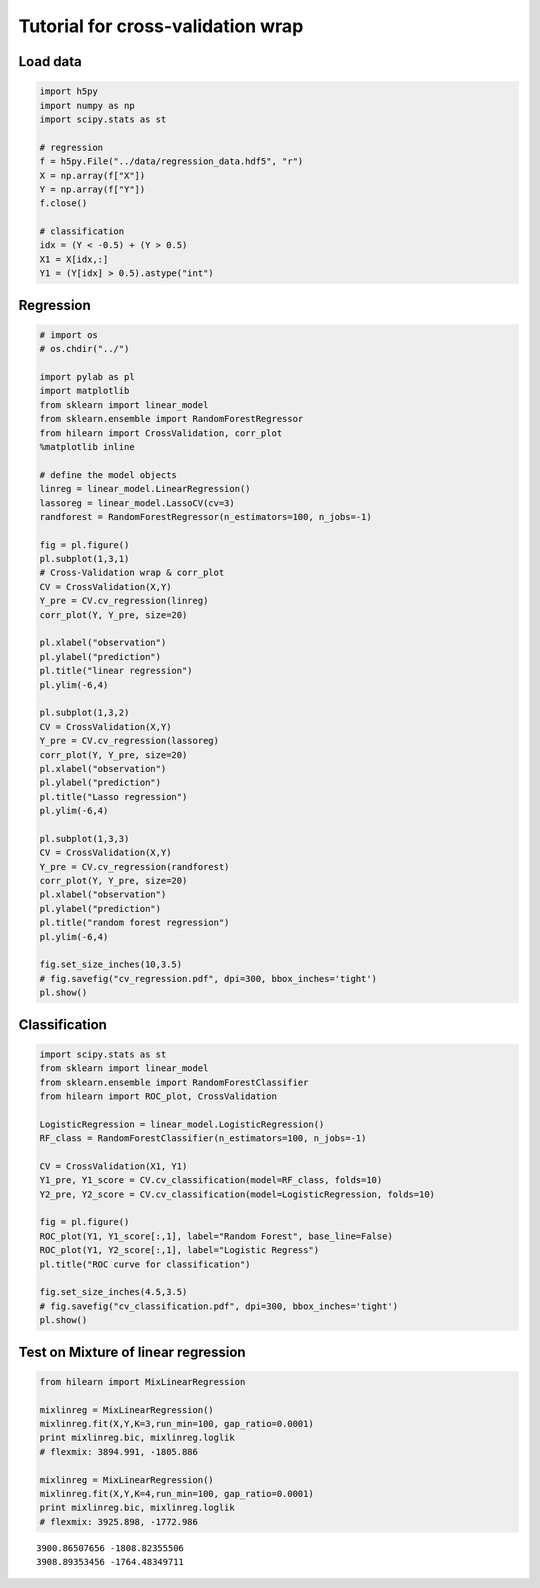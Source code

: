 
Tutorial for cross-validation wrap
==================================

Load data
~~~~~~~~~

.. code:: python

    import h5py
    import numpy as np
    import scipy.stats as st
    
    # regression
    f = h5py.File("../data/regression_data.hdf5", "r")
    X = np.array(f["X"])
    Y = np.array(f["Y"])
    f.close()
    
    # classification
    idx = (Y < -0.5) + (Y > 0.5)
    X1 = X[idx,:]
    Y1 = (Y[idx] > 0.5).astype("int")

Regression
~~~~~~~~~~

.. code:: python

    # import os
    # os.chdir("../")
    
    import pylab as pl
    import matplotlib
    from sklearn import linear_model
    from sklearn.ensemble import RandomForestRegressor
    from hilearn import CrossValidation, corr_plot
    %matplotlib inline
    
    # define the model objects
    linreg = linear_model.LinearRegression()
    lassoreg = linear_model.LassoCV(cv=3)
    randforest = RandomForestRegressor(n_estimators=100, n_jobs=-1)
    
    fig = pl.figure()
    pl.subplot(1,3,1)
    # Cross-Validation wrap & corr_plot
    CV = CrossValidation(X,Y)
    Y_pre = CV.cv_regression(linreg)
    corr_plot(Y, Y_pre, size=20)
    
    pl.xlabel("observation")
    pl.ylabel("prediction")
    pl.title("linear regression")
    pl.ylim(-6,4)
    
    pl.subplot(1,3,2)
    CV = CrossValidation(X,Y)
    Y_pre = CV.cv_regression(lassoreg)
    corr_plot(Y, Y_pre, size=20)
    pl.xlabel("observation")
    pl.ylabel("prediction")
    pl.title("Lasso regression")
    pl.ylim(-6,4)
    
    pl.subplot(1,3,3)
    CV = CrossValidation(X,Y)
    Y_pre = CV.cv_regression(randforest)
    corr_plot(Y, Y_pre, size=20)
    pl.xlabel("observation")
    pl.ylabel("prediction")
    pl.title("random forest regression")
    pl.ylim(-6,4)
    
    fig.set_size_inches(10,3.5)
    # fig.savefig("cv_regression.pdf", dpi=300, bbox_inches='tight')
    pl.show()



.. image:: images/cv.output_4_0.png


Classification
~~~~~~~~~~~~~~

.. code:: python

    import scipy.stats as st
    from sklearn import linear_model
    from sklearn.ensemble import RandomForestClassifier
    from hilearn import ROC_plot, CrossValidation
    
    LogisticRegression = linear_model.LogisticRegression()
    RF_class = RandomForestClassifier(n_estimators=100, n_jobs=-1)
    
    CV = CrossValidation(X1, Y1)
    Y1_pre, Y1_score = CV.cv_classification(model=RF_class, folds=10)
    Y2_pre, Y2_score = CV.cv_classification(model=LogisticRegression, folds=10)
    
    fig = pl.figure()
    ROC_plot(Y1, Y1_score[:,1], label="Random Forest", base_line=False)
    ROC_plot(Y1, Y2_score[:,1], label="Logistic Regress")
    pl.title("ROC curve for classification")
    
    fig.set_size_inches(4.5,3.5)
    # fig.savefig("cv_classification.pdf", dpi=300, bbox_inches='tight')
    pl.show()



.. image:: images/cv.output_6_0.png


Test on Mixture of linear regression
~~~~~~~~~~~~~~~~~~~~~~~~~~~~~~~~~~~~

.. code:: python

    from hilearn import MixLinearRegression
    
    mixlinreg = MixLinearRegression()
    mixlinreg.fit(X,Y,K=3,run_min=100, gap_ratio=0.0001)
    print mixlinreg.bic, mixlinreg.loglik
    # flexmix: 3894.991, -1805.886
    
    mixlinreg = MixLinearRegression()
    mixlinreg.fit(X,Y,K=4,run_min=100, gap_ratio=0.0001)
    print mixlinreg.bic, mixlinreg.loglik
    # flexmix: 3925.898, -1772.986


.. parsed-literal::

    3900.86507656 -1808.82355506
    3908.89353456 -1764.48349711


